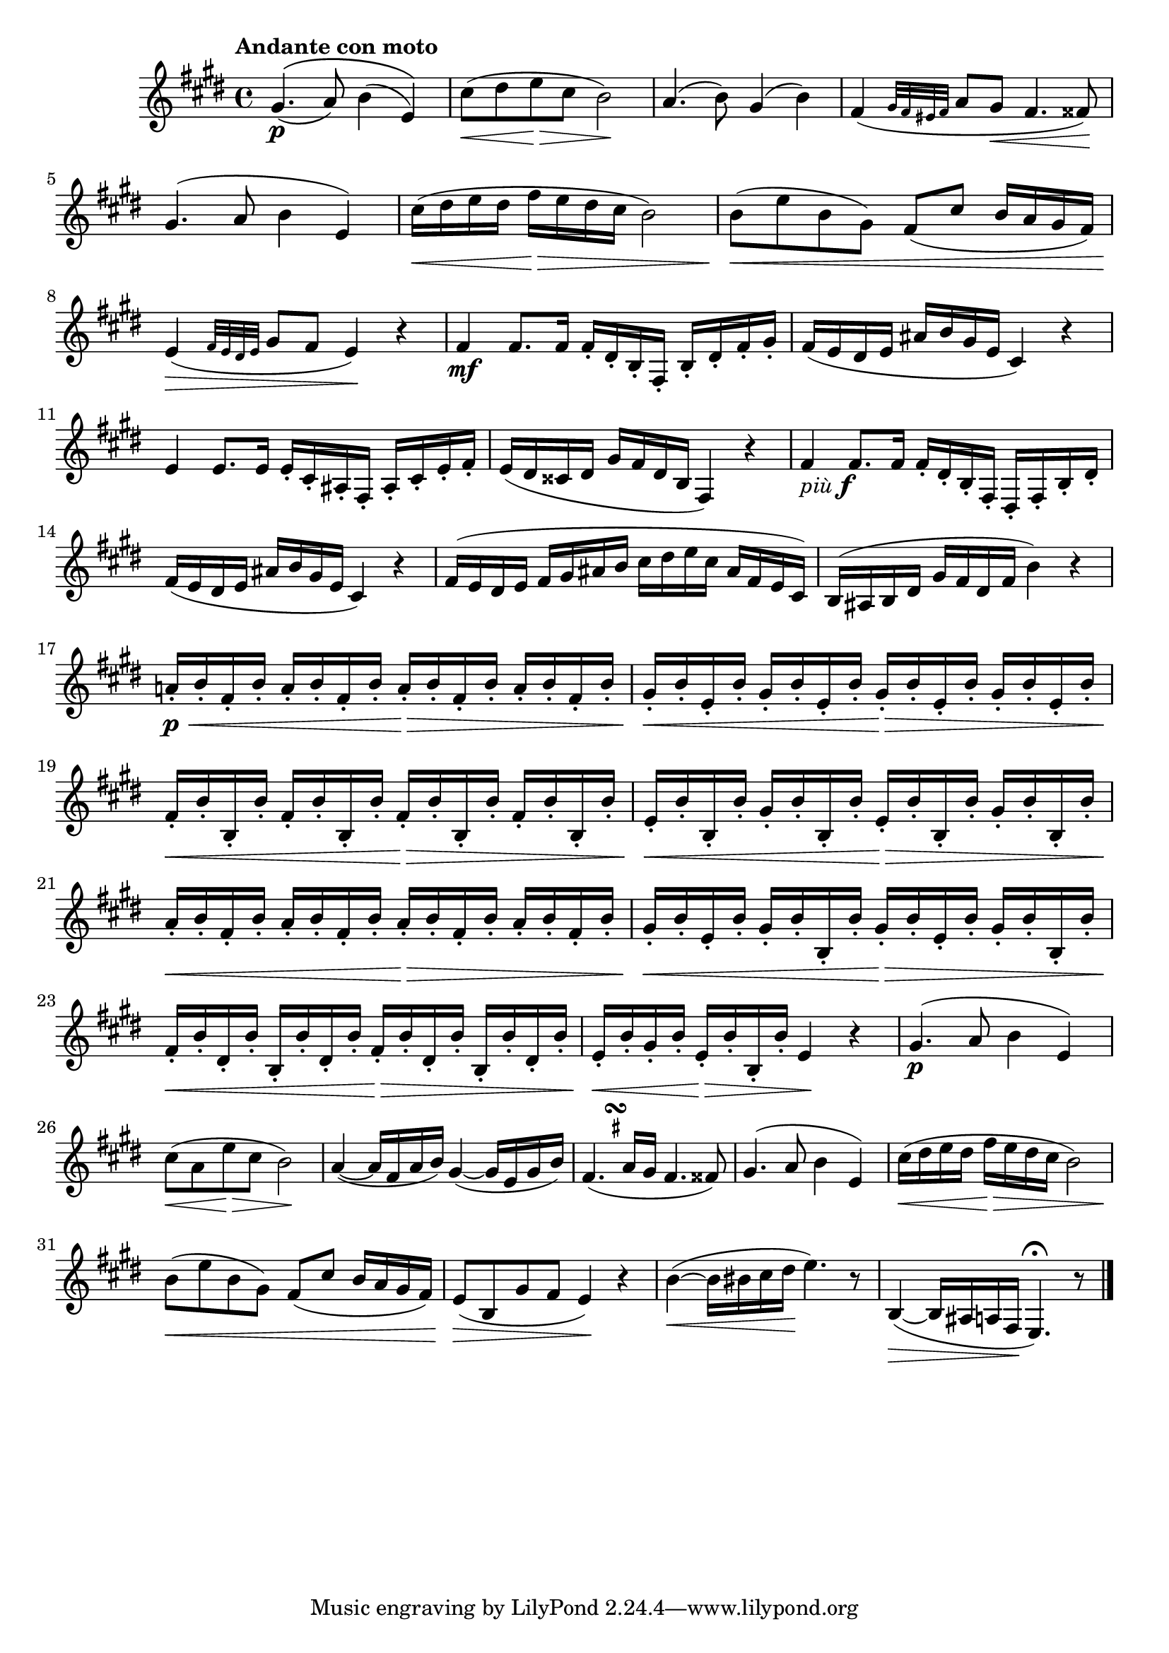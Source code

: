\version "2.22.0"

\relative {
  \language "english"

  \transposition f

  \tempo "Andante con moto"

  \key e \major
  \time 4/4

  \shape #'((0 . -0.25) (0 . 0) (0 . 0) (0 . -0.25)) PhrasingSlur
  g-sharp'4.\(( \p a8) b4( e,)\) |
  c-sharp'8( \< d-sharp e \> c-sharp b2 \!) |
  a4.( b8) g-sharp4( b) |
  f-sharp4( \grace { g-sharp32 f-sharp e-sharp f-sharp } a8 g-sharp \< f-sharp4. f-sharpsharp8) \! |
  g-sharp4.( a8 b4 e,) |
  c-sharp'16( \< d-sharp e d-sharp f-sharp \> e d-sharp c-sharp b2) |
  b8( \< e b g-sharp) f-sharp8( c-sharp' b16 a g-sharp f-sharp) |
  e4( \> \grace { f-sharp32 e d-sharp e } g-sharp8 f-sharp e4) \! r |

  f-sharp4 \mf f-sharp8. f-sharp16 f-sharp-. d-sharp-. b-. f-sharp-. b-. d-sharp-. f-sharp-. g-sharp-. |
  f-sharp16( e d-sharp e a-sharp b g-sharp e c-sharp4) r |
  e4 e8. e16 e-. c-sharp-. a-sharp-. f-sharp-. a-sharp-. c-sharp-. e-. f-sharp-. |
  e16( d-sharp c-sharpsharp d-sharp g-sharp f-sharp d-sharp b f-sharp4) r |
  f-sharp'4_\markup { \italic "più" \dynamic "f" } f-sharp8. f-sharp16 f-sharp-. d-sharp-. b-. f-sharp-. d-sharp-. f-sharp-. b-. d-sharp-. |
  f-sharp16( e d-sharp e a-sharp b g-sharp e c-sharp4) r |
  f-sharp16( e d-sharp e f-sharp g-sharp a-sharp b c-sharp d-sharp e c-sharp a-sharp f-sharp e c-sharp) |
  b16( a-sharp b d-sharp g-sharp f-sharp d-sharp f-sharp b4) r |

  a-natural!16-. \p \< b-. f-sharp-. b-. a-. b-. f-sharp-. b-. a-. \> b-. f-sharp-. b-. a-. b-. f-sharp-. b-. |
  g-sharp16-. \< b-. e,-. b'-. g-sharp-. b-. e,-. b'-. g-sharp-. \> b-. e,-. b'-. g-sharp-. b-. e,-. b'-. |
  f-sharp16-. \< b-. b,-. b'-. f-sharp-. b-. b,-. b'-. f-sharp-. \> b-. b,-. b'-. f-sharp-. b-. b,-. b'-. |
  e,16-. \< b'-. b,-. b'-. g-sharp-. b-. b,-. b'-. e,-. \> b'-. b,-. b'-. g-sharp-. b-. b,-. b'-. |
  a16-. \< b-. f-sharp-. b-. a-. b-. f-sharp-. b-. a-. \> b-. f-sharp-. b-. a-. b-. f-sharp-. b-. |
  g-sharp16-. \< b-. e,-. b'-. g-sharp-. b-. b,-. b'-. g-sharp-. \> b-. e,-. b'-. g-sharp-. b-. b,-. b'-. |
  f-sharp16-. \< b-. d-sharp,-. b'-. b,-. b'-. d-sharp,-. b'-. f-sharp-. \> b-. d-sharp,-. b'-. b,-. b'-. d-sharp,-. b'-. |
  e,16-. \< b'-. g-sharp-. b-. e,-. \> b'-. b,-. b'-. e,4 \! r |

  g-sharp4.( \p a8 b4 e,) |
  c-sharp'8( \< a e' \> c-sharp b2 \!) |
  a4~( a16 f-sharp a b) g-sharp4~( g-sharp16 e g-sharp b) |
  <<
    { f-sharp4.( a16 g-sharp f-sharp4. f-sharpsharp8) }
    { s4 s16 s^\markup { \override #'(baseline-skip . 2) \halign #0 \center-column { \musicglyph #"scripts.turn" \teeny \sharp } } }
  >> |
  g-sharp4.( a8 b4 e,) |
  c-sharp'16( \< d-sharp e d-sharp f-sharp \> e d-sharp c-sharp b2) |
  b8( \< e b g-sharp) f-sharp8( c-sharp' b16 a g-sharp f-sharp) |
  e8( \> b g-sharp'8 f-sharp e4) \! r |
  b'4~( \< b16 b-sharp c-sharp d-sharp \! e4.) r8 |
  b,4~( \> b16 a-sharp a f-sharp \! e4.\fermata) r8 | \bar "|."
}
